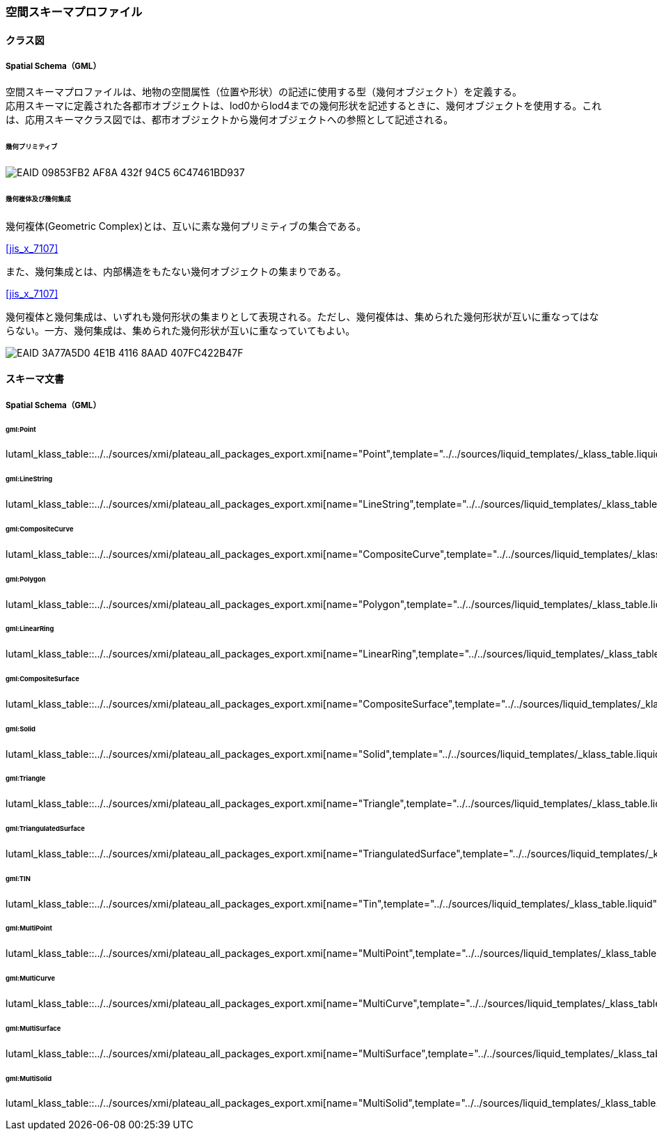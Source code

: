 [[toc4_28]]
=== 空間スキーマプロファイル

[[toc4_28_01]]
==== クラス図

[[toc4_28_01_01]]
===== Spatial Schema（GML）

空間スキーマプロファイルは、地物の空間属性（位置や形状）の記述に使用する型（幾何オブジェクト）を定義する。 +
応用スキーマに定義された各都市オブジェクトは、lod0からlod4までの幾何形状を記述するときに、幾何オブジェクトを使用する。これは、応用スキーマクラス図では、都市オブジェクトから幾何オブジェクトへの参照として記述される。

====== 幾何プリミティブ

image::images/EAID_09853FB2_AF8A_432f_94C5_6C47461BD937.png[]

// image::images/427.svg[]

====== 幾何複体及び幾何集成

幾何複体(Geometric Complex)とは、互いに素な幾何プリミティブの集合である。 +
[.source]
<<jis_x_7107>>

また、幾何集成とは、内部構造をもたない幾何オブジェクトの集まりである。 +
[.source]
<<jis_x_7107>>

幾何複体と幾何集成は、いずれも幾何形状の集まりとして表現される。ただし、幾何複体は、集められた幾何形状が互いに重なってはならない。一方、幾何集成は、集められた幾何形状が互いに重なっていてもよい。

image::images/EAID_3A77A5D0_4E1B_4116_8AAD_407FC422B47F.png[]

// image::images/428.svg[]


[[toc4_28_02]]
==== スキーマ文書

[[toc4_28_02_01]]
===== Spatial Schema（GML）

====== gml:Point

lutaml_klass_table::../../sources/xmi/plateau_all_packages_export.xmi[name="Point",template="../../sources/liquid_templates/_klass_table.liquid"]

====== gml:LineString

lutaml_klass_table::../../sources/xmi/plateau_all_packages_export.xmi[name="LineString",template="../../sources/liquid_templates/_klass_table.liquid"]

====== gml:CompositeCurve

lutaml_klass_table::../../sources/xmi/plateau_all_packages_export.xmi[name="CompositeCurve",template="../../sources/liquid_templates/_klass_table.liquid"]

====== gml:Polygon

lutaml_klass_table::../../sources/xmi/plateau_all_packages_export.xmi[name="Polygon",template="../../sources/liquid_templates/_klass_table.liquid"]

====== gml:LinearRing

lutaml_klass_table::../../sources/xmi/plateau_all_packages_export.xmi[name="LinearRing",template="../../sources/liquid_templates/_klass_table.liquid"]

====== gml:CompositeSurface

lutaml_klass_table::../../sources/xmi/plateau_all_packages_export.xmi[name="CompositeSurface",template="../../sources/liquid_templates/_klass_table.liquid"]

====== gml:Solid

lutaml_klass_table::../../sources/xmi/plateau_all_packages_export.xmi[name="Solid",template="../../sources/liquid_templates/_klass_table.liquid"]

====== gml:Triangle

lutaml_klass_table::../../sources/xmi/plateau_all_packages_export.xmi[name="Triangle",template="../../sources/liquid_templates/_klass_table.liquid"]

====== gml:TriangulatedSurface

lutaml_klass_table::../../sources/xmi/plateau_all_packages_export.xmi[name="TriangulatedSurface",template="../../sources/liquid_templates/_klass_table.liquid"]

====== gml:TIN

lutaml_klass_table::../../sources/xmi/plateau_all_packages_export.xmi[name="Tin",template="../../sources/liquid_templates/_klass_table.liquid"]

====== gml:MultiPoint

lutaml_klass_table::../../sources/xmi/plateau_all_packages_export.xmi[name="MultiPoint",template="../../sources/liquid_templates/_klass_table.liquid"]

====== gml:MultiCurve

lutaml_klass_table::../../sources/xmi/plateau_all_packages_export.xmi[name="MultiCurve",template="../../sources/liquid_templates/_klass_table.liquid"]

====== gml:MultiSurface

lutaml_klass_table::../../sources/xmi/plateau_all_packages_export.xmi[name="MultiSurface",template="../../sources/liquid_templates/_klass_table.liquid"]

====== gml:MultiSolid

lutaml_klass_table::../../sources/xmi/plateau_all_packages_export.xmi[name="MultiSolid",template="../../sources/liquid_templates/_klass_table.liquid"]

